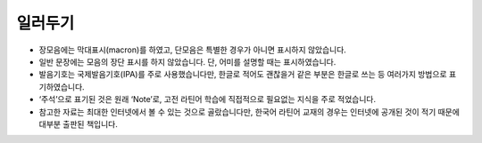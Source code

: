 일러두기
========

* 장모음에는 막대표시(macron)를 하였고, 단모음은 특별한 경우가 아니면 표시하지 않았습니다.
* 일반 문장에는 모음의 장단 표시를 하지 않았습니다. 단, 어미를 설명할 때는 표시하였습니다.
* 발음기호는 국제발음기호(IPA)를 주로 사용했습니다만, 한글로 적어도 괜찮을거 같은 부분은 한글로 쓰는 등 여러가지 방법으로 표기하였습니다.
* ‘주석’으로 표기된 것은 원래 ‘Note’로, 고전 라틴어 학습에 직접적으로 필요없는 지식을 주로 적었습니다.
* 참고한 자료는 최대한 인터넷에서 볼 수 있는 것으로 골랐습니다만, 한국어 라틴어 교재의 경우는 인터넷에 공개된 것이 적기 때문에 대부분 출판된 책입니다.
